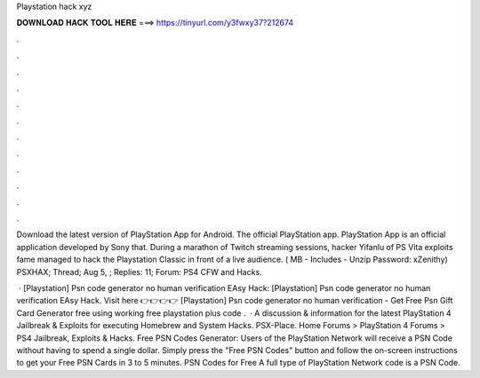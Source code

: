 Playstation hack xyz



𝐃𝐎𝐖𝐍𝐋𝐎𝐀𝐃 𝐇𝐀𝐂𝐊 𝐓𝐎𝐎𝐋 𝐇𝐄𝐑𝐄 ===> https://tinyurl.com/y3fwxy37?212674



.



.



.



.



.



.



.



.



.



.



.



.

Download the latest version of PlayStation App for Android. The official PlayStation app. PlayStation App is an official application developed by Sony that. During a marathon of Twitch streaming sessions, hacker Yifanlu of PS Vita exploits fame managed to hack the Playstation Classic in front of a live audience.  ( MB - Includes  - Unzip Password: xZenithy) PSXHAX; Thread; Aug 5, ; Replies: 11; Forum: PS4 CFW and Hacks.

 · [Playstation] Psn code generator no human verification EAsy Hack: [Playstation] Psn code generator no human verification EAsy Hack. Visit here 👉👉👉👉  [Playstation] Psn code generator no human verification - Get Free Psn Gift Card Generator free using working free playstation plus code .  · A discussion & information for the latest PlayStation 4 Jailbreak & Exploits for executing Homebrew and System Hacks. PSX-Place. Home Forums > PlayStation 4 Forums > PS4 Jailbreak, Exploits & Hacks. Free PSN Codes Generator:  Users of the PlayStation Network will receive a PSN Code without having to spend a single dollar. Simply press the "Free PSN Codes" button and follow the on-screen instructions to get your Free PSN Cards in 3 to 5 minutes. PSN Codes for Free A full type of PlayStation Network code is a PSN Code.
